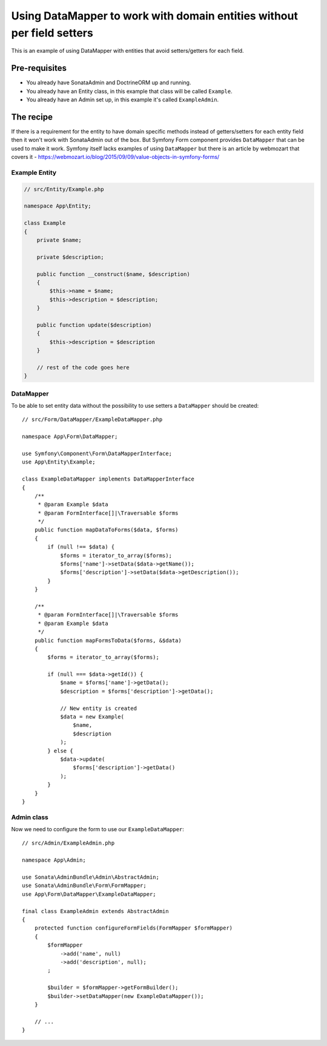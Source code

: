 Using DataMapper to work with domain entities without per field setters
=======================================================================

This is an example of using DataMapper with entities that avoid setters/getters for each field.

Pre-requisites
--------------

- You already have SonataAdmin and DoctrineORM up and running.
- You already have an Entity class, in this example that class will be called ``Example``.
- You already have an Admin set up, in this example it's called ``ExampleAdmin``.

The recipe
----------

If there is a requirement for the entity to have domain specific methods instead of getters/setters for each
entity field then it won't work with SonataAdmin out of the box. But Symfony Form component provides ``DataMapper``
that can be used to make it work. Symfony itself lacks examples of using ``DataMapper`` but there is an article by
webmozart that covers it - https://webmozart.io/blog/2015/09/09/value-objects-in-symfony-forms/

Example Entity
^^^^^^^^^^^^^^

.. code-block:: php

    // src/Entity/Example.php

    namespace App\Entity;

    class Example
    {
        private $name;

        private $description;

        public function __construct($name, $description)
        {
            $this->name = $name;
            $this->description = $description;
        }

        public function update($description)
        {
            $this->description = $description
        }

        // rest of the code goes here
    }

DataMapper
^^^^^^^^^^

To be able to set entity data without the possibility to use setters a ``DataMapper`` should be created::

    // src/Form/DataMapper/ExampleDataMapper.php

    namespace App\Form\DataMapper;

    use Symfony\Component\Form\DataMapperInterface;
    use App\Entity\Example;

    class ExampleDataMapper implements DataMapperInterface
    {
        /**
         * @param Example $data
         * @param FormInterface[]|\Traversable $forms
         */
        public function mapDataToForms($data, $forms)
        {
            if (null !== $data) {
                $forms = iterator_to_array($forms);
                $forms['name']->setData($data->getName());
                $forms['description']->setData($data->getDescription());
            }
        }

        /**
         * @param FormInterface[]|\Traversable $forms
         * @param Example $data
         */
        public function mapFormsToData($forms, &$data)
        {
            $forms = iterator_to_array($forms);

            if (null === $data->getId()) {
                $name = $forms['name']->getData();
                $description = $forms['description']->getData();

                // New entity is created
                $data = new Example(
                    $name,
                    $description
                );
            } else {
                $data->update(
                    $forms['description']->getData()
                );
            }
        }
    }

Admin class
^^^^^^^^^^^

Now we need to configure the form to use our ``ExampleDataMapper``::

    // src/Admin/ExampleAdmin.php

    namespace App\Admin;

    use Sonata\AdminBundle\Admin\AbstractAdmin;
    use Sonata\AdminBundle\Form\FormMapper;
    use App\Form\DataMapper\ExampleDataMapper;

    final class ExampleAdmin extends AbstractAdmin
    {
        protected function configureFormFields(FormMapper $formMapper)
        {
            $formMapper
                ->add('name', null)
                ->add('description', null);
            ;

            $builder = $formMapper->getFormBuilder();
            $builder->setDataMapper(new ExampleDataMapper());
        }

        // ...
    }
